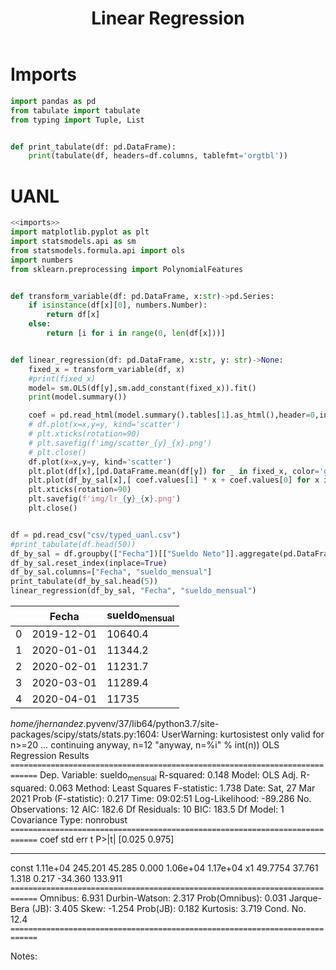 #+TITLE: Linear Regression

* Imports
#+NAME: imports
#+BEGIN_SRC python :session data :results replace drawer output :exports both
import pandas as pd
from tabulate import tabulate
from typing import Tuple, List


def print_tabulate(df: pd.DataFrame):
    print(tabulate(df, headers=df.columns, tablefmt='orgtbl'))

#+END_SRC

#+RESULTS: imports
:results:
:end:


* UANL


#+BEGIN_SRC python :session data :results replace drawer output :exports both :tangle uanl_lr.py :noweb yes :eval never-export
<<imports>>
import matplotlib.pyplot as plt
import statsmodels.api as sm
from statsmodels.formula.api import ols
import numbers
from sklearn.preprocessing import PolynomialFeatures


def transform_variable(df: pd.DataFrame, x:str)->pd.Series:
    if isinstance(df[x][0], numbers.Number):
        return df[x]
    else:
        return [i for i in range(0, len(df[x]))]


def linear_regression(df: pd.DataFrame, x:str, y: str)->None:
    fixed_x = transform_variable(df, x)
    #print(fixed_x)
    model= sm.OLS(df[y],sm.add_constant(fixed_x)).fit()
    print(model.summary())

    coef = pd.read_html(model.summary().tables[1].as_html(),header=0,index_col=0)[0]['coef']
    # df.plot(x=x,y=y, kind='scatter')
    # plt.xticks(rotation=90)
    # plt.savefig(f'img/scatter_{y}_{x}.png')
    # plt.close()
    df.plot(x=x,y=y, kind='scatter')
    plt.plot(df[x],[pd.DataFrame.mean(df[y]) for _ in fixed_x, color='green')
    plt.plot(df_by_sal[x],[ coef.values[1] * x + coef.values[0] for x in fixed_x, color='red')
    plt.xticks(rotation=90)
    plt.savefig(f'img/lr_{y}_{x}.png')
    plt.close()


df = pd.read_csv("csv/typed_uanl.csv")
#print_tabulate(df.head(50))
df_by_sal = df.groupby(["Fecha"])[["Sueldo Neto"]].aggregate(pd.DataFrame.mean)
df_by_sal.reset_index(inplace=True)
df_by_sal.columns=["Fecha", "sueldo_mensual"]
print_tabulate(df_by_sal.head(5))
linear_regression(df_by_sal, "Fecha", "sueldo_mensual")

#+END_SRC

#+RESULTS:
:results:
|   |      Fecha | sueldo_mensual |
|---+------------+----------------|
| 0 | 2019-12-01 |        10640.4 |
| 1 | 2020-01-01 |        11344.2 |
| 2 | 2020-02-01 |        11231.7 |
| 3 | 2020-03-01 |        11289.4 |
| 4 | 2020-04-01 |          11735 |
/home/jhernandez/.pyvenv/37/lib64/python3.7/site-packages/scipy/stats/stats.py:1604: UserWarning: kurtosistest only valid for n>=20 ... continuing anyway, n=12
  "anyway, n=%i" % int(n))
                            OLS Regression Results
==============================================================================
Dep. Variable:         sueldo_mensual   R-squared:                       0.148
Model:                            OLS   Adj. R-squared:                  0.063
Method:                 Least Squares   F-statistic:                     1.738
Date:                Sat, 27 Mar 2021   Prob (F-statistic):              0.217
Time:                        09:02:51   Log-Likelihood:                -89.286
No. Observations:                  12   AIC:                             182.6
Df Residuals:                      10   BIC:                             183.5
Df Model:                           1
Covariance Type:            nonrobust
==============================================================================
                 coef    std err          t      P>|t|      [0.025      0.975]
------------------------------------------------------------------------------
const        1.11e+04    245.201     45.285      0.000    1.06e+04    1.17e+04
x1            49.7754     37.761      1.318      0.217     -34.360     133.911
==============================================================================
Omnibus:                        6.931   Durbin-Watson:                   2.317
Prob(Omnibus):                  0.031   Jarque-Bera (JB):                3.405
Skew:                          -1.254   Prob(JB):                        0.182
Kurtosis:                       3.719   Cond. No.                         12.4
==============================================================================

Notes:
[1] Standard Errors assume that the covariance matrix of the errors is correctly specified.
/home/jhernandez/.pyvenv/37/lib64/python3.7/site-packages/scipy/stats/stats.py:1604: UserWarning: kurtosistest only valid for n>=20 ... continuing anyway, n=12
  "anyway, n=%i" % int(n))
:end:

[[file:img/scatter_sueldo_mensual_Fecha.png]]   [[file:img/lr_sueldo_mensual_Fecha.png]]         [[file:img/lr_Nombre_Fecha.png]]
